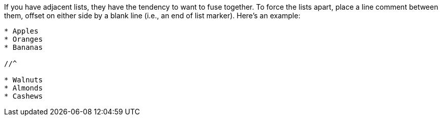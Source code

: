 ////
Hybrid lists
Dividing lists

Included in:

- user-manual
////

If you have adjacent lists, they have the tendency to want to fuse together.
To force the lists apart, place a line comment between them, offset on either side by a blank line (i.e., an end of list marker).
Here's an example:

[source]
----
* Apples
* Oranges
* Bananas

//^

* Walnuts
* Almonds
* Cashews
----
